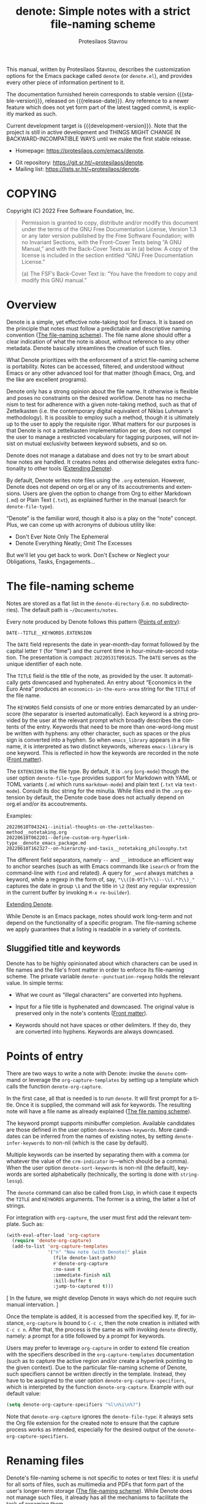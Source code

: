 #+title: denote: Simple notes with a strict file-naming scheme
#+author: Protesilaos Stavrou
#+email: info@protesilaos.com
#+language: en
#+options: ':t toc:nil author:t email:t num:t
#+startup: content

#+macro: stable-version N/A
#+macro: release-date N/A
#+macro: development-version 0.1.0-dev
#+macro: file @@texinfo:@file{@@$1@@texinfo:}@@
#+macro: space @@texinfo:@: @@
#+macro: kbd @@texinfo:@kbd{@@$1@@texinfo:}@@

#+export_file_name: denote.texi

#+texinfo_filename: denote.info
#+texinfo_dir_category: Emacs misc features
#+texinfo_dir_title: Denote: (denote)
#+texinfo_dir_desc: Simple notes with a strict file-naming scheme
#+texinfo_header: @set MAINTAINERSITE @uref{https://protesilaos.com,maintainer webpage}
#+texinfo_header: @set MAINTAINER Protesilaos Stavrou
#+texinfo_header: @set MAINTAINEREMAIL @email{info@protesilaos.com}
#+texinfo_header: @set MAINTAINERCONTACT @uref{mailto:info@protesilaos.com,contact the maintainer}

#+texinfo: @insertcopying

This manual, written by Protesilaos Stavrou, describes the customization
options for the Emacs package called =denote= (or =denote.el=), and
provides every other piece of information pertinent to it.

The documentation furnished herein corresponds to stable version
{{{stable-version}}}, released on {{{release-date}}}.  Any reference to
a newer feature which does not yet form part of the latest tagged
commit, is explicitly marked as such.

Current development target is {{{development-version}}}.  Note that the
project is still in active development and THINGS MIGHT CHANGE IN
BACKWARD-INCOMPATIBLE WAYS until we make the first stable release.

+ Homepage: https://protesilaos.com/emacs/denote.
# + Change log: https://protesilaos.com/emacs/denote-changelog.
+ Git repository: https://git.sr.ht/~protesilaos/denote.
+ Mailing list: https://lists.sr.ht/~protesilaos/denote.

#+toc: headlines 8 insert TOC here, with eight headline levels

* COPYING
:PROPERTIES:
:COPYING: t
:CUSTOM_ID: h:40b18bb2-4dc1-4202-bd0b-6fab535b2a0f
:END:

Copyright (C) 2022  Free Software Foundation, Inc.

#+begin_quote
Permission is granted to copy, distribute and/or modify this document
under the terms of the GNU Free Documentation License, Version 1.3 or
any later version published by the Free Software Foundation; with no
Invariant Sections, with the Front-Cover Texts being “A GNU Manual,” and
with the Back-Cover Texts as in (a) below.  A copy of the license is
included in the section entitled “GNU Free Documentation License.”

(a) The FSF’s Back-Cover Text is: “You have the freedom to copy and
modify this GNU manual.”
#+end_quote

* Overview
:PROPERTIES:
:CUSTOM_ID: h:a09b70a2-ae0b-4855-ac14-1dddfc8e3241
:END:

Denote is a simple, yet effective note-taking tool for Emacs.  It is
based on the principle that notes must follow a predictable and
descriptive naming convention ([[#h:4e9c7512-84dc-4dfb-9fa9-e15d51178e5d][The file-naming scheme]]).  The file name
alone should offer a clear indication of what the note is about, without
reference to any other metadata.  Denote basically streamlines the
creation of such files.

What Denote prioritizes with the enforcement of a strict file-naming
scheme is portability.  Notes can be accessed, filtered, and understood
without Emacs or any other advanced tool for that matter (though Emacs,
Org, and the like are excellent programs).

Denote only has a strong opinion about the file name.  It otherwise is
flexible and poses no constraints on the desired workflow.  Denote has
no mechanism to test for adherence with a given note-taking method, such
as that of Zettelkasten (i.e. the contemporary digital equivalent of
Niklas Luhmann's methodology).  It is possible to employ such a method,
though it is ultimately up to the user to apply the requisite rigor.
What matters for our purposes is that Denote is not a zettelkasten
implementation per se, does not compel the user to manage a restricted
vocabulary for tagging purposes, will not insist on mutual exclusivity
between keyword subsets, and so on.

Denote does not manage a database and does not try to be smart about how
notes are handled.  It creates notes and otherwise delegates extra
functionality to other tools ([[#h:8ed2bb6f-b5be-4711-82e9-8bee5bb06ece][Extending Denote]]).

By default, Denote writes note files using the =.org= extension.
However, Denote does not depend on org.el or any of its accoutrements
and extensions.  Users are given the option to change from Org to either
Markdown (=.md=) or Plain Text (=.txt=), as explained further in the
manual (search for ~denote-file-type~).

"Denote" is the familiar word, though it also is a play on the "note"
concept.  Plus, we can come up with acronyms of dubious utility like:

+ Don't Ever Note Only The Ephemeral
+ Denote Everything Neatly; Omit The Excesses

But we'll let you get back to work.  Don't Eschew or Neglect your
Obligations, Tasks, Engagements...

* The file-naming scheme
:PROPERTIES:
:CUSTOM_ID: h:4e9c7512-84dc-4dfb-9fa9-e15d51178e5d
:END:

#+vindex: denote-directory
Notes are stored as a flat list in the ~denote-directory~ (i.e. no
subdirectories).  The default path is =~/Documents/notes=.

Every note produced by Denote follows this pattern ([[#h:17896c8c-d97a-4faa-abf6-31df99746ca6][Points of entry]]):

: DATE--TITLE__KEYWORDS.EXTENSION

The =DATE= field represents the date in year-month-day format followed
by the capital letter =T= (for "time") and the current time in
hour-minute-second notation.  The presentation is compact:
=20220531T091625=.  The =DATE= serves as the unique identifier of each
note.

The =TITLE= field is the title of the note, as provided by the user.  It
automatically gets downcased and hyphenated.  An entry about "Economics
in the Euro Area" produces an =economics-in-the-euro-area= string for
the =TITLE= of the file name.

The =KEYWORDS= field consists of one or more entries demarcated by an
underscore (the separator is inserted automatically).  Each keyword is a
string provided by the user at the relevant prompt which broadly
describes the contents of the entry.  Keywords that need to be more than
one-word-long must be written with hyphens: any other character, such as
spaces or the plus sign is converted into a hyphen.  So when
=emacs_library= appears in a file name, it is interpreted as two
distinct keywords, whereas =emacs-library= is one keyword.  This is
reflected in how the keywords are recorded in the note ([[#h:13218826-56a5-482a-9b91-5b6de4f14261][Front matter]]).

#+vindex: denote-file-type
The =EXTENSION= is the file type.  By default, it is =.org= (~org-mode~)
though the user option ~denote-file-type~ provides support for Markdown
with YAML or TOML variants (=.md= which runs ~markdown-mode~) and plain
text (=.txt= via ~text-mode~).  Consult its doc string for the minutia.
While files end in the =.org= extension by default, the Denote code base
does not actually depend on org.el and/or its accoutrements.

Examples:

: 20220610T043241--initial-thoughts-on-the-zettelkasten-method__notetaking.org
: 20220610T062201--define-custom-org-hyperlink-type__denote_emacs_package.md
: 20220610T162327--on-hierarchy-and-taxis__notetaking_philosophy.txt

The different field separators, namely =--= and =__= introduce an
efficient way to anchor searches (such as with Emacs commands like
~isearch~ or from the command-line with ~find~ and related).  A query
for =_word= always matches a keyword, while a regexp in the form of,
say, ="\\([0-9T]+?\\)--\\(.*?\\)_"= captures the date in group =\1= and
the title in =\2= (test any regular expression in the current buffer by
invoking =M-x re-builder=).

[[#h:8ed2bb6f-b5be-4711-82e9-8bee5bb06ece][Extending Denote]].

While Denote is an Emacs package, notes should work long-term and not
depend on the functionality of a specific program.  The file-naming
scheme we apply guarantees that a listing is readable in a variety of
contexts.

** Sluggified title and keywords
:PROPERTIES:
:CUSTOM_ID: h:ae8b19a1-7f67-4258-96b3-370a72c43f4e
:END:

Denote has to be highly opinionated about which characters can be used
in file names and the file's front matter in order to enforce its
file-naming scheme.  The private variable ~denote--punctuation-regexp~
holds the relevant value.  In simple terms:

+ What we count as "illegal characters" are converted into hyphens.

+ Input for a file title is hyphenated and downcased.  The original
  value is preserved only in the note's contents ([[#h:13218826-56a5-482a-9b91-5b6de4f14261][Front matter]]).

+ Keywords should not have spaces or other delimiters.  If they do, they
  are converted into hyphens.  Keywords are always downcased.

* Points of entry
:PROPERTIES:
:CUSTOM_ID: h:17896c8c-d97a-4faa-abf6-31df99746ca6
:END:

#+findex: denote
#+findex: denote-org-capture
There are two ways to write a note with Denote: invoke the ~denote~
command or leverage the ~org-capture-templates~ by setting up a template
which calls the function ~denote-org-capture~.

In the first case, all that is needed is to run ~denote~.  It will first
prompt for a title.  Once it is supplied, the command will ask for
keywords.  The resulting note will have a file name as already explained
([[#h:4e9c7512-84dc-4dfb-9fa9-e15d51178e5d][The file naming scheme]]).

#+vindex: denote-known-keywords
#+vindex: denote-infer-keywords
The keyword prompt supports minibuffer completion.  Available candidates
are those defined in the user option ~denote-known-keywords~.  More
candidates can be inferred from the names of existing notes, by setting
~denote-infer-keywords~ to non-nil (which is the case by default).

#+vindex: denote-sort-keywords
Multiple keywords can be inserted by separating them with a comma (or
whatever the value of the ~crm-indicator~ is---which should be a comma).
When the user option ~denote-sort-keywords~ is non-nil (the default),
keywords are sorted alphabetically (technically, the sorting is done
with ~string-lessp~).

The ~denote~ command can also be called from Lisp, in which case it
expects the =TITLE= and =KEYWORDS= arguments.  The former is a string,
the latter a list of strings.

For integration with ~org-capture~, the user must first add the relevant
template.  Such as:

#+begin_src emacs-lisp
(with-eval-after-load 'org-capture
  (require 'denote-org-capture)
  (add-to-list 'org-capture-templates
               '("n" "New note (with Denote)" plain
                 (file denote-last-path)
                 #'denote-org-capture
                 :no-save t
                 :immediate-finish nil
                 :kill-buffer t
                 :jump-to-captured t)))
#+end_src

[ In the future, we might develop Denote in ways which do not require such
  manual intervation. ]

Once the template is added, it is accessed from the specified key.  If,
for instance, ~org-capture~ is bound to =C-c c=, then the note creation
is initiated with =C-c c n=.  After that, the process is the same as
with invoking ~denote~ directly, namely: a prompt for a title followed
by a prompt for keywords.

#+vindex: denote-org-capture-specifiers
Users may prefer to leverage ~org-capture~ in order to extend file
creation with the specifiers described in the ~org-capture-templates~
documentation (such as to capture the active region and/or create a
hyperlink pointing to the given context).  Due to the particular
file-naming scheme of Denote, such specifiers cannot be written directly
in the template.  Instead, they have to be assigned to the user option
~denote-org-capture-specifiers~, which is interpreted by the function
~denote-org-capture~.  Example with our default value:

#+begin_src emacs-lisp
(setq denote-org-capture-specifiers "%l\n%i\n%?")
#+end_src

Note that ~denote-org-capture~ ignores the ~denote-file-type~: it always
sets the Org file extension for the created note to ensure that the
capture process works as intended, especially for the desired output of
the ~denote-org-capture-specifiers~.

* Renaming files
:PROPERTIES:
:CUSTOM_ID: h:532e8e2a-9b7d-41c0-8f4b-3c5cbb7d4dca
:END:

Denote's file-naming scheme is not specific to notes or text files: it
is useful for all sorts of files, such as multimedia and PDFs that form
part of the user's longer-term storage ([[#h:4e9c7512-84dc-4dfb-9fa9-e15d51178e5d][The file-naming scheme]]).  While
Denote does not manage such files, it already has all the mechanisms to
facilitate the task of renaming them.

#+findex: denote-dired-rename-file
To this end, we provide the ~denote-dired-rename-file~ command.  It has
a two-fold purpose: (i) to change the file name of an existing note
while retaining its identifier and (ii) to write a Denote-style file
name for an item that was not created by ~denote~ or related commands
(such as an image or PDF).

The ~denote-dired-rename-file~ command will target the file at point if
it finds one in the current Dired buffer.  Otherwise it prompts with
minibuffer completion for a file name.  It then uses the familiar
prompts for a =TITLE= and =KEYWORDS= the same way the ~denote~ command
does it ([[#h:17896c8c-d97a-4faa-abf6-31df99746ca6][Points of entry]]).  As a final step it asks for confirmation
before renaming the file at point, showing a message like:

#+begin_example
Rename denote-link.el to 20220612T052900--what-the-thing__testing.el? (y or n)
#+end_example

The file type extension (e.g. =.pdf=) is read from the underlying file
and is preserved in the renaming process.  Files that have no extension
are simply left without one.

Renaming only occurs relative to the current directory.  Files are not
moved between directories.

* Front matter
:PROPERTIES:
:CUSTOM_ID: h:13218826-56a5-482a-9b91-5b6de4f14261
:END:

Notes have their own "front matter".  This is a block of data at the top
of the file, which is automatically generated at the creation of a new
note. The front matter includes the title and keywords (aka "tags" or
"filetags", depending on the file type) which the user specified at the
relevant prompt, as well as the date and unique identifier which are
derived automatically.

This is how it looks for Org mode (~denote-file-type~ is nil):

#+begin_example
#+title:      This is a sample note
#+date:       2022-06-10
#+filetags:   denote  testing
#+identifier: 20220610T202537
#+end_example

For Markdown with YAML, it looks like this (~denote-file-type~ has the
=markdown-yaml= value):

#+begin_example
---
title:      "This is a sample note"
date:       2022-06-10
tags:       denote  testing
identifier: "20220610T202021"
---
#+end_example

For Markdown with TOML, it looks like this (~denote-file-type~ has the
=markdown-toml= value):

#+begin_example
+++
title      = "This is a sample note"
date       = 2022-06-10
tags       = ["denote", "testing"]
identifier = "20220610T201510"
+++
#+end_example

And for plain text, we have the following (~denote-file-type~ has the
=text= value):

#+begin_example
title:      This is a sample note
date:       2022-06-10
tags:       denote  testing
identifier: 20220610T202232
---------------------------
#+end_example

#+vindex: denote-front-matter-date-format
The format of the date in the front matter is controlled by the user
option ~denote-front-matter-date-format~:

- When the value is nil (the default), the date uses a plain
  =YEAR-MONTH-DAY= notation, like =2022-06-08= (the ISO 8601 standard).

- When the value is the =org-timestamp= symbol, the date is recorded as
  an inactive Org timestamp, such as =[2022-06-08 Wed 06:19]=.

- An arbitrary string value is interpreted as the argument for the
  function ~format-time-string~.  This gives the user maximum control
  over how time is represented in the front matter.

When ~denote-file-type~ specifies one of the Markdown flavors, we ignore
this user option in order to enforce the RFC3339 specification (Markdown
is typically employed in static site generators as source code for Web
pages).  However, when ~denote-front-matter-date-format~ has a string
value, this rule is suspended: we use whatever the user wants.

** Tweaking the front matter
:PROPERTIES:
:CUSTOM_ID: h:f69371d5-1843-493d-9ff5-c1ab3b43024e
:END:

What follows is for advanced users.  When in doubt, only configure
variables we describe as a "user option": they are declared in the
source code with the ~defcustom~ keyword.

Denote's code base is designed in a composable way, which lets the user
make precise interventions to affect the output of the relevant
commands.  One such case is to configure the front matter, such as by
changing the order the keys appear in, renaming them, or adding new
elements.

Some examples are in order, starting with the Org file type.  This is
what we have in =denote.el=:

#+begin_src emacs-lisp
(defvar denote-org-front-matter
  "#+title:      %s
#+date:       %s
#+filetags:   %s
#+identifier: %s
\n"
  "Org front matter value for `format'.
The order of the arguments is TITLE, DATE, KEYWORDS, ID.  If you
are an avdanced user who wants to edit this variable to affect
how front matter is produced, consider using something like %2$s
to control where Nth argument is placed.")
#+end_src

The default front matter is:

#+begin_example
#+title:      This is a sample note
#+date:       2022-06-10
#+filetags:   denote  testing
#+identifier: 20220610T202537
#+end_example

We can add a =PROPERTIES= drawer to it, with something like this:

#+begin_src emacs-lisp
(setq denote-org-front-matter
      ":PROPERTIES:
:ID: %4$s
:END:
#+title:      %1$s
#+date:       %2$s
#+filetags:   %3$s
#+identifier: %4$s
\n")
#+end_src

The output is now formatted thus:

#+begin_example
:PROPERTIES:
:ID: 20220611T092444
:END:
#+title:      This is a sample note
#+date:       2022-06-11
#+filetags:   denote  testing
#+identifier: 20220611T092444
#+end_example

Notice how we can pass a number to the =%s= specifier.  This is what
allows us to change the placement of the provided arguments.

For another example, we will use the plain text variant, as it differs a
bit from the above.  By default it is formatted this way:

#+begin_example
title:      This is a sample note
date:       2022-06-10
tags:       denote  testing
identifier: 20220610T202232
---------------------------
#+end_example

The line with the hyphens is documented in the product of the fifth
format specifier, as documented in ~denote-text-front-matter~.  Its
value is stored in ~denote-text-front-matter-delimiter~.  Say we want to
have a delimiter both at the top and bottom:

#+begin_src emacs-lisp
(setq denote-text-front-matter
      "%5$s
title:      %1$s
date:       %2$s
tags:       %3$s
identifier: %4$s
%5$s\n\n")
#+end_src

Which gives us:

#+begin_example
---------------------------
title:      This is a sample note
date:       2022-06-11
tags:       denote  testing
identifier: 20220611T093252
---------------------------
#+end_example

Or we would rather use another character instead of hyphens, such as the
equals sign:

#+begin_src emacs-lisp
(setq denote-text-front-matter-delimiter (make-string 27 ?+))
#+end_src

Remember that this is for advanced users.  If you want to see changes
done on this front, you are welcome to share your thoughts and/or
participate in the development of Denote.

* Linking notes
:PROPERTIES:
:CUSTOM_ID: h:fc913d54-26c8-4c41-be86-999839e8ad31
:END:

#+findex: denote-link
Denote has a basic linking facility to quickly establish connections
between notes.  The command ~denote-link~ prompts for a file name in the
~denote-directory~ (only regular files are considered, not directories).
It then retrieves the path of the given note, inserts it at point using
the appropriate link notation, and creates a backlink entry in the
target file (again using the appropriate notation).

What constitutes "appropriate link notation" depends on the file type of
the given entry per ~denote-file-type~ ([[#h:4e9c7512-84dc-4dfb-9fa9-e15d51178e5d][The file naming scheme]]).  For
example when linking from an Org file to a Markdown file, the link in
the former will follow Org syntax while the backlink in the latter will
use that of Markdown.  Org links use =[[file:TARGET][DESCRIPTION]]=,
those of Markdown are =[DESCRIPTION](file:TARGET)=, while for plain text
we implement our own scheme of =<TYPE: TARGET> [DESCRIPTION]=, where
=TYPE= is either =LINK= or =BACKLINK= (capitalization in the latter two
is literal, because plain text lacks other means of emphasis).

Plain text links can benefit from Emacs' notion of "future history",
else its ability to read the thing at point for relevant commands.  With
point over the =TARGET=, =M-x find-file= followed by =M-n= will fill the
path to that file (this also works with point over just the identifier
of a note).

#+vindex: denote-link-insert-functions
#+findex: denote-link-backlink
Backlinks are optionally recorded at the end of a note under the heading
with the title =Denote backlinks=.  This is an opt-in feature that has
to be set up by adding ~denote-link-backlinks~ to the special hook
~denote-link-insert-functions~.

The reason backlinks are off by default is because we might still make
breaking changes on how they are implemented.  For the time being,
Denote expects that users do not edit the section with the backlinks: it
is controlled by Denote, such as to delete duplicate links (in the
future it might also handle stuff like alphabetic sorting).  Suggestions
to improve backlinking are most welcome!

The section with the backlinks is formatted according to the note's file
type.

#+findex: denote-link-clear-stale-backlinks
Backlinks that no longer point to available notes can be removed from
the current buffer with the command ~denote-link-clear-stale-backlinks~.

* Fontification in Dired
:PROPERTIES:
:CUSTOM_ID: h:337f9cf0-9f66-45af-b73f-f6370472fb51
:END:

One of the upsides of Denote's file-naming scheme is the predictable
pattern it establishes, which appears as a near-tabular presentation in
a listing of notes (i.e. in Dired).  The ~denote-dired-mode~ can help
enhance this impression, by fontifying the components of the file name
to make the date (identifier) and keywords stand out.

There are two ways to set the mode.  Either use it for all directories,
which probably is not needed:

#+begin_src emacs-lisp
(require 'denote-dired)
(add-hook 'dired-mode-hook #'denote-dired-mode)
#+end_src

#+vindex: denote-dired-directories
#+findex: denote-dired-mode-in-directories
Or configure the user option ~denote-dired-directories~ and then set up
the function ~denote-dired-mode-in-directories~:

#+begin_src emacs-lisp
(require 'denote-dired)

;; We use different ways to specify a path for demo purposes.
(setq denote-dired-directories
      (list denote-directory
            (thread-last denote-directory (expand-file-name "attachments"))
            (expand-file-name "~/Documents/vlog")))

(add-hook 'dired-mode-hook #'denote-dired-mode-in-directories)
#+end_src

The faces we define are:

#+vindex: denote-dired-field-date
#+vindex: denote-dired-field-delimiter
#+vindex: denote-dired-field-extension
#+vindex: denote-dired-field-keywords
#+vindex: denote-dired-field-time
#+vindex: denote-dired-field-title
+ ~denote-dired-field-date~
+ ~denote-dired-field-delimiter~
+ ~denote-dired-field-extension~
+ ~denote-dired-field-keywords~
+ ~denote-dired-field-time~
+ ~denote-dired-field-title~

For the time being, the =diredfl= package is not compatible with this
facility.

The ~denote-dired-mode~ does not only fontify note files that were
created by Denote: it covers every file name that follows our naming
conventions ([[#h:4e9c7512-84dc-4dfb-9fa9-e15d51178e5d][The file-naming scheme]]).  This is particularly useful for
scenaria where, say, one wants to organise their collection of PDFs and
multimedia in a systematic way (and, perhaps, use them as attachments
for the notes Denote produces).

* Notes in multiple file types
:PROPERTIES:
:CUSTOM_ID: h:f34b172b-3440-446c-aec1-bf818d0aabfe
:END:

As noted before, Denote does not have a particular preference on the
workflow the user wishes to follow nor does it expect a specific file
type.  It is entirely possible to store notes in a variety of formats
across multiple directories and Denote will still be able to work with
them, provided they follow the file-naming scheme and have an identifier
in their front matter (where relevant).  Here we show how to create new
notes that deviate from the default value of ~denote-file-type~, specify
their own ~denote-directory~, and even tweak the file's front matter.

Suppose you want to conform with the default of creating notes with the
=.org= extension but, for whatever reason, wish to have a way to quickly
produce a file with the =.md= extension and TOML-compliant front matter.

#+begin_src emacs-lisp
(setq denote-file-type nil)

(defun my-denote-markdown-toml ()
  (interactive)
  (let ((denote-file-type 'markdown-toml))
    (call-interactively #'denote)))
#+end_src

This principle can be taken a step further by ~let~ binding a second
directory for those alternative notes.  Maybe your standard notes are
located in =~/Documents/notes/= but you plan to store those alternative
notes in =~/blog/= ([[#h:337f9cf0-9f66-45af-b73f-f6370472fb51][Fontification in Dired]]).

#+begin_src emacs-lisp
(setq denote-file-type nil)
(setq denote-directory (expand-file-name "~/Documents/notes/"))

(defun my-denote-markdown-toml ()
  (interactive)
  (let ((denote-file-type 'markdown-toml)
        (denote-directory "~/blog/"))
    (call-interactively #'denote)))
#+end_src

Given Denote's composable code, you can tweak the output however you
like ([[#h:f69371d5-1843-493d-9ff5-c1ab3b43024e][Tweaking the front matter]]).

Have more ideas?  Something does not work quite right?  Areas you wish
were more abstract in the code?  Please participate in the development
process.

* Extending Denote
:PROPERTIES:
:CUSTOM_ID: h:8ed2bb6f-b5be-4711-82e9-8bee5bb06ece
:END:

Denote is a tool with a narrow scope: create notes and link between
them, based on the aforementioned file-naming scheme.  For other common
operations the user is advised to rely on standard Emacs facilities or
specialised third-party packages.

- To search through notes, use =M-x grep=, =M-x find-name-dired=, =M-x
  consult-find=, =M-x consult-grep=, and so on (the latter two are
  provided by the =consult= package).

- To quickly jump to the ~denote-directory~, visit it with =M-x
  find-file= and then make a bookmark with =M-x bookmark-set=.  Access
  bookmarks with =M-x bookmark-jump=, =M-x consult-buffer= (from
  =consult=), and the like.

- Control the versioning of notes by turning the ~denote-directory~ into
  a Git project.  Consider the built-in project.el or the =projectile=
  package, as well as the built-in VC framework and/or the =magit=
  package.

- It is possible to narrow the list of notes in Dired using a regular
  expression or literal string.  Do =M-x dired-mark-files-regexp RET
  type-regexp-here RET t k=.  The =t= will toggle the match so that it
  marks all files that do not match the regexp and =k= will remove them
  from the buffer (restore them by reverting the buffer).

- A narrowed list of files can also be produced through the minibuffer,
  with the help of the =embark= package.  For example, =M-x find-file
  RET path/to/denote-directory RET regexp embark-act embark-export=.
  The final two commands, ~embark-act~ and ~embark-export~, are normally
  bound to keys.  The whole sequence will thus look like =C-x C-f path
  RET regexp C-. E=.

* Installation
:PROPERTIES:
:CUSTOM_ID: h:f3bdac2c-4704-4a51-948c-a789a2589790
:END:
#+cindex: Installation instructions

** COMMENT GNU ELPA package
:PROPERTIES:
:CUSTOM_ID: h:42953f87-82bd-43ec-ab99-22b1e22955e7
:END:

The package is available as =logos=.  Simply do:

: M-x package-refresh-contents
: M-x package-install

And search for it.

GNU ELPA provides the latest stable release.  Those who prefer to follow
the development process in order to report bugs or suggest changes, can
use the version of the package from the GNU-devel ELPA archive.  Read:
https://protesilaos.com/codelog/2022-05-13-emacs-elpa-devel/.

** Manual installation
:PROPERTIES:
:CUSTOM_ID: h:d397712c-c8c0-4cfa-ad1a-ef28cf78d1f0
:END:

Assuming your Emacs files are found in =~/.emacs.d/=, execute the
following commands in a shell prompt:

#+begin_src sh
cd ~/.emacs.d

# Create a directory for manually-installed packages
mkdir manual-packages

# Go to the new directory
cd manual-packages

# Clone this repo, naming it "denote"
git clone https://git.sr.ht/~protesilaos/denote denote
#+end_src

Finally, in your =init.el= (or equivalent) evaluate this:

#+begin_src emacs-lisp
;; Make Elisp files in that directory available to the user.
(add-to-list 'load-path "~/.emacs.d/manual-packages/denote")
#+end_src

Everything is in place to set up the package.

* Sample configuration
:PROPERTIES:
:CUSTOM_ID: h:5d16932d-4f7b-493d-8e6a-e5c396b15fd6
:END:
#+cindex: Package configuration

#+begin_src emacs-lisp
(require 'denote)

;; Remember to check the doc strings of those variables.
(setq denote-directory (expand-file-name "~/Documents/notes/"))
(setq denote-known-keywords
      '("emacs" "philosophy" "politics" "economics"))
(setq denote-infer-keywords t)
(setq denote-sort-keywords t)
(setq denote-file-type nil)

(setq denote-front-matter-date-format 'org-timestamp)

(require 'denote-link)
(require 'denote-dired)

;; We use different ways to specify a path for demo purposes.
(setq denote-dired-directories
      (list denote-directory
            (thread-last denote-directory (expand-file-name "attachments"))
            (expand-file-name "~/Documents/vlog")))

;; Generic:
;; (add-hook 'dired-mode-hook #'denote-dired-mode)
;;
;; OR better:
(add-hook 'dired-mode-hook #'denote-dired-mode-in-directories)

;; You can bind `denote' to a global key if you prefer not to use
;; `org-capture' or want an alternative.  For example:
(define-key global-map (kbd "C-c n") #'denote)

(with-eval-after-load 'org-capture
  (require 'denote-org-capture)
  (setq denote-org-capture-specifiers "%l\n%i\n%?")
  (add-to-list 'org-capture-templates
               '("n" "New note (with denote.el)" plain
                 (file denote-last-path)
                 #'denote-org-capture
                 :no-save t
                 :immediate-finish nil
                 :kill-buffer t
                 :jump-to-captured t))))
#+end_src

* Acknowledgements
:PROPERTIES:
:CUSTOM_ID: h:f8126820-3b59-49fa-bcc2-73bd60132bb9
:END:
#+cindex: Contributors

Denote is meant to be a collective effort.  Every bit of help matters.

+ Author/maintainer :: Protesilaos Stavrou.

+ Contributions to code or the manual :: Jack Baty, Kaushal Modi.

+ Ideas and/or user feedback :: Kaushal Modi, Ypot, svnsbck.

* GNU Free Documentation License
:PROPERTIES:
:APPENDIX: t
:CUSTOM_ID: h:2d84e73e-c143-43b5-b388-a6765da974ea
:END:

#+texinfo: @include doclicense.texi

#+begin_export html
<pre>

                GNU Free Documentation License
                 Version 1.3, 3 November 2008


 Copyright (C) 2000, 2001, 2002, 2007, 2008 Free Software Foundation, Inc.
     <https://fsf.org/>
 Everyone is permitted to copy and distribute verbatim copies
 of this license document, but changing it is not allowed.

0. PREAMBLE

The purpose of this License is to make a manual, textbook, or other
functional and useful document "free" in the sense of freedom: to
assure everyone the effective freedom to copy and redistribute it,
with or without modifying it, either commercially or noncommercially.
Secondarily, this License preserves for the author and publisher a way
to get credit for their work, while not being considered responsible
for modifications made by others.

This License is a kind of "copyleft", which means that derivative
works of the document must themselves be free in the same sense.  It
complements the GNU General Public License, which is a copyleft
license designed for free software.

We have designed this License in order to use it for manuals for free
software, because free software needs free documentation: a free
program should come with manuals providing the same freedoms that the
software does.  But this License is not limited to software manuals;
it can be used for any textual work, regardless of subject matter or
whether it is published as a printed book.  We recommend this License
principally for works whose purpose is instruction or reference.


1. APPLICABILITY AND DEFINITIONS

This License applies to any manual or other work, in any medium, that
contains a notice placed by the copyright holder saying it can be
distributed under the terms of this License.  Such a notice grants a
world-wide, royalty-free license, unlimited in duration, to use that
work under the conditions stated herein.  The "Document", below,
refers to any such manual or work.  Any member of the public is a
licensee, and is addressed as "you".  You accept the license if you
copy, modify or distribute the work in a way requiring permission
under copyright law.

A "Modified Version" of the Document means any work containing the
Document or a portion of it, either copied verbatim, or with
modifications and/or translated into another language.

A "Secondary Section" is a named appendix or a front-matter section of
the Document that deals exclusively with the relationship of the
publishers or authors of the Document to the Document's overall
subject (or to related matters) and contains nothing that could fall
directly within that overall subject.  (Thus, if the Document is in
part a textbook of mathematics, a Secondary Section may not explain
any mathematics.)  The relationship could be a matter of historical
connection with the subject or with related matters, or of legal,
commercial, philosophical, ethical or political position regarding
them.

The "Invariant Sections" are certain Secondary Sections whose titles
are designated, as being those of Invariant Sections, in the notice
that says that the Document is released under this License.  If a
section does not fit the above definition of Secondary then it is not
allowed to be designated as Invariant.  The Document may contain zero
Invariant Sections.  If the Document does not identify any Invariant
Sections then there are none.

The "Cover Texts" are certain short passages of text that are listed,
as Front-Cover Texts or Back-Cover Texts, in the notice that says that
the Document is released under this License.  A Front-Cover Text may
be at most 5 words, and a Back-Cover Text may be at most 25 words.

A "Transparent" copy of the Document means a machine-readable copy,
represented in a format whose specification is available to the
general public, that is suitable for revising the document
straightforwardly with generic text editors or (for images composed of
pixels) generic paint programs or (for drawings) some widely available
drawing editor, and that is suitable for input to text formatters or
for automatic translation to a variety of formats suitable for input
to text formatters.  A copy made in an otherwise Transparent file
format whose markup, or absence of markup, has been arranged to thwart
or discourage subsequent modification by readers is not Transparent.
An image format is not Transparent if used for any substantial amount
of text.  A copy that is not "Transparent" is called "Opaque".

Examples of suitable formats for Transparent copies include plain
ASCII without markup, Texinfo input format, LaTeX input format, SGML
or XML using a publicly available DTD, and standard-conforming simple
HTML, PostScript or PDF designed for human modification.  Examples of
transparent image formats include PNG, XCF and JPG.  Opaque formats
include proprietary formats that can be read and edited only by
proprietary word processors, SGML or XML for which the DTD and/or
processing tools are not generally available, and the
machine-generated HTML, PostScript or PDF produced by some word
processors for output purposes only.

The "Title Page" means, for a printed book, the title page itself,
plus such following pages as are needed to hold, legibly, the material
this License requires to appear in the title page.  For works in
formats which do not have any title page as such, "Title Page" means
the text near the most prominent appearance of the work's title,
preceding the beginning of the body of the text.

The "publisher" means any person or entity that distributes copies of
the Document to the public.

A section "Entitled XYZ" means a named subunit of the Document whose
title either is precisely XYZ or contains XYZ in parentheses following
text that translates XYZ in another language.  (Here XYZ stands for a
specific section name mentioned below, such as "Acknowledgements",
"Dedications", "Endorsements", or "History".)  To "Preserve the Title"
of such a section when you modify the Document means that it remains a
section "Entitled XYZ" according to this definition.

The Document may include Warranty Disclaimers next to the notice which
states that this License applies to the Document.  These Warranty
Disclaimers are considered to be included by reference in this
License, but only as regards disclaiming warranties: any other
implication that these Warranty Disclaimers may have is void and has
no effect on the meaning of this License.

2. VERBATIM COPYING

You may copy and distribute the Document in any medium, either
commercially or noncommercially, provided that this License, the
copyright notices, and the license notice saying this License applies
to the Document are reproduced in all copies, and that you add no
other conditions whatsoever to those of this License.  You may not use
technical measures to obstruct or control the reading or further
copying of the copies you make or distribute.  However, you may accept
compensation in exchange for copies.  If you distribute a large enough
number of copies you must also follow the conditions in section 3.

You may also lend copies, under the same conditions stated above, and
you may publicly display copies.


3. COPYING IN QUANTITY

If you publish printed copies (or copies in media that commonly have
printed covers) of the Document, numbering more than 100, and the
Document's license notice requires Cover Texts, you must enclose the
copies in covers that carry, clearly and legibly, all these Cover
Texts: Front-Cover Texts on the front cover, and Back-Cover Texts on
the back cover.  Both covers must also clearly and legibly identify
you as the publisher of these copies.  The front cover must present
the full title with all words of the title equally prominent and
visible.  You may add other material on the covers in addition.
Copying with changes limited to the covers, as long as they preserve
the title of the Document and satisfy these conditions, can be treated
as verbatim copying in other respects.

If the required texts for either cover are too voluminous to fit
legibly, you should put the first ones listed (as many as fit
reasonably) on the actual cover, and continue the rest onto adjacent
pages.

If you publish or distribute Opaque copies of the Document numbering
more than 100, you must either include a machine-readable Transparent
copy along with each Opaque copy, or state in or with each Opaque copy
a computer-network location from which the general network-using
public has access to download using public-standard network protocols
a complete Transparent copy of the Document, free of added material.
If you use the latter option, you must take reasonably prudent steps,
when you begin distribution of Opaque copies in quantity, to ensure
that this Transparent copy will remain thus accessible at the stated
location until at least one year after the last time you distribute an
Opaque copy (directly or through your agents or retailers) of that
edition to the public.

It is requested, but not required, that you contact the authors of the
Document well before redistributing any large number of copies, to
give them a chance to provide you with an updated version of the
Document.


4. MODIFICATIONS

You may copy and distribute a Modified Version of the Document under
the conditions of sections 2 and 3 above, provided that you release
the Modified Version under precisely this License, with the Modified
Version filling the role of the Document, thus licensing distribution
and modification of the Modified Version to whoever possesses a copy
of it.  In addition, you must do these things in the Modified Version:

A. Use in the Title Page (and on the covers, if any) a title distinct
   from that of the Document, and from those of previous versions
   (which should, if there were any, be listed in the History section
   of the Document).  You may use the same title as a previous version
   if the original publisher of that version gives permission.
B. List on the Title Page, as authors, one or more persons or entities
   responsible for authorship of the modifications in the Modified
   Version, together with at least five of the principal authors of the
   Document (all of its principal authors, if it has fewer than five),
   unless they release you from this requirement.
C. State on the Title page the name of the publisher of the
   Modified Version, as the publisher.
D. Preserve all the copyright notices of the Document.
E. Add an appropriate copyright notice for your modifications
   adjacent to the other copyright notices.
F. Include, immediately after the copyright notices, a license notice
   giving the public permission to use the Modified Version under the
   terms of this License, in the form shown in the Addendum below.
G. Preserve in that license notice the full lists of Invariant Sections
   and required Cover Texts given in the Document's license notice.
H. Include an unaltered copy of this License.
I. Preserve the section Entitled "History", Preserve its Title, and add
   to it an item stating at least the title, year, new authors, and
   publisher of the Modified Version as given on the Title Page.  If
   there is no section Entitled "History" in the Document, create one
   stating the title, year, authors, and publisher of the Document as
   given on its Title Page, then add an item describing the Modified
   Version as stated in the previous sentence.
J. Preserve the network location, if any, given in the Document for
   public access to a Transparent copy of the Document, and likewise
   the network locations given in the Document for previous versions
   it was based on.  These may be placed in the "History" section.
   You may omit a network location for a work that was published at
   least four years before the Document itself, or if the original
   publisher of the version it refers to gives permission.
K. For any section Entitled "Acknowledgements" or "Dedications",
   Preserve the Title of the section, and preserve in the section all
   the substance and tone of each of the contributor acknowledgements
   and/or dedications given therein.
L. Preserve all the Invariant Sections of the Document,
   unaltered in their text and in their titles.  Section numbers
   or the equivalent are not considered part of the section titles.
M. Delete any section Entitled "Endorsements".  Such a section
   may not be included in the Modified Version.
N. Do not retitle any existing section to be Entitled "Endorsements"
   or to conflict in title with any Invariant Section.
O. Preserve any Warranty Disclaimers.

If the Modified Version includes new front-matter sections or
appendices that qualify as Secondary Sections and contain no material
copied from the Document, you may at your option designate some or all
of these sections as invariant.  To do this, add their titles to the
list of Invariant Sections in the Modified Version's license notice.
These titles must be distinct from any other section titles.

You may add a section Entitled "Endorsements", provided it contains
nothing but endorsements of your Modified Version by various
parties--for example, statements of peer review or that the text has
been approved by an organization as the authoritative definition of a
standard.

You may add a passage of up to five words as a Front-Cover Text, and a
passage of up to 25 words as a Back-Cover Text, to the end of the list
of Cover Texts in the Modified Version.  Only one passage of
Front-Cover Text and one of Back-Cover Text may be added by (or
through arrangements made by) any one entity.  If the Document already
includes a cover text for the same cover, previously added by you or
by arrangement made by the same entity you are acting on behalf of,
you may not add another; but you may replace the old one, on explicit
permission from the previous publisher that added the old one.

The author(s) and publisher(s) of the Document do not by this License
give permission to use their names for publicity for or to assert or
imply endorsement of any Modified Version.


5. COMBINING DOCUMENTS

You may combine the Document with other documents released under this
License, under the terms defined in section 4 above for modified
versions, provided that you include in the combination all of the
Invariant Sections of all of the original documents, unmodified, and
list them all as Invariant Sections of your combined work in its
license notice, and that you preserve all their Warranty Disclaimers.

The combined work need only contain one copy of this License, and
multiple identical Invariant Sections may be replaced with a single
copy.  If there are multiple Invariant Sections with the same name but
different contents, make the title of each such section unique by
adding at the end of it, in parentheses, the name of the original
author or publisher of that section if known, or else a unique number.
Make the same adjustment to the section titles in the list of
Invariant Sections in the license notice of the combined work.

In the combination, you must combine any sections Entitled "History"
in the various original documents, forming one section Entitled
"History"; likewise combine any sections Entitled "Acknowledgements",
and any sections Entitled "Dedications".  You must delete all sections
Entitled "Endorsements".


6. COLLECTIONS OF DOCUMENTS

You may make a collection consisting of the Document and other
documents released under this License, and replace the individual
copies of this License in the various documents with a single copy
that is included in the collection, provided that you follow the rules
of this License for verbatim copying of each of the documents in all
other respects.

You may extract a single document from such a collection, and
distribute it individually under this License, provided you insert a
copy of this License into the extracted document, and follow this
License in all other respects regarding verbatim copying of that
document.


7. AGGREGATION WITH INDEPENDENT WORKS

A compilation of the Document or its derivatives with other separate
and independent documents or works, in or on a volume of a storage or
distribution medium, is called an "aggregate" if the copyright
resulting from the compilation is not used to limit the legal rights
of the compilation's users beyond what the individual works permit.
When the Document is included in an aggregate, this License does not
apply to the other works in the aggregate which are not themselves
derivative works of the Document.

If the Cover Text requirement of section 3 is applicable to these
copies of the Document, then if the Document is less than one half of
the entire aggregate, the Document's Cover Texts may be placed on
covers that bracket the Document within the aggregate, or the
electronic equivalent of covers if the Document is in electronic form.
Otherwise they must appear on printed covers that bracket the whole
aggregate.


8. TRANSLATION

Translation is considered a kind of modification, so you may
distribute translations of the Document under the terms of section 4.
Replacing Invariant Sections with translations requires special
permission from their copyright holders, but you may include
translations of some or all Invariant Sections in addition to the
original versions of these Invariant Sections.  You may include a
translation of this License, and all the license notices in the
Document, and any Warranty Disclaimers, provided that you also include
the original English version of this License and the original versions
of those notices and disclaimers.  In case of a disagreement between
the translation and the original version of this License or a notice
or disclaimer, the original version will prevail.

If a section in the Document is Entitled "Acknowledgements",
"Dedications", or "History", the requirement (section 4) to Preserve
its Title (section 1) will typically require changing the actual
title.


9. TERMINATION

You may not copy, modify, sublicense, or distribute the Document
except as expressly provided under this License.  Any attempt
otherwise to copy, modify, sublicense, or distribute it is void, and
will automatically terminate your rights under this License.

However, if you cease all violation of this License, then your license
from a particular copyright holder is reinstated (a) provisionally,
unless and until the copyright holder explicitly and finally
terminates your license, and (b) permanently, if the copyright holder
fails to notify you of the violation by some reasonable means prior to
60 days after the cessation.

Moreover, your license from a particular copyright holder is
reinstated permanently if the copyright holder notifies you of the
violation by some reasonable means, this is the first time you have
received notice of violation of this License (for any work) from that
copyright holder, and you cure the violation prior to 30 days after
your receipt of the notice.

Termination of your rights under this section does not terminate the
licenses of parties who have received copies or rights from you under
this License.  If your rights have been terminated and not permanently
reinstated, receipt of a copy of some or all of the same material does
not give you any rights to use it.


10. FUTURE REVISIONS OF THIS LICENSE

The Free Software Foundation may publish new, revised versions of the
GNU Free Documentation License from time to time.  Such new versions
will be similar in spirit to the present version, but may differ in
detail to address new problems or concerns.  See
https://www.gnu.org/licenses/.

Each version of the License is given a distinguishing version number.
If the Document specifies that a particular numbered version of this
License "or any later version" applies to it, you have the option of
following the terms and conditions either of that specified version or
of any later version that has been published (not as a draft) by the
Free Software Foundation.  If the Document does not specify a version
number of this License, you may choose any version ever published (not
as a draft) by the Free Software Foundation.  If the Document
specifies that a proxy can decide which future versions of this
License can be used, that proxy's public statement of acceptance of a
version permanently authorizes you to choose that version for the
Document.

11. RELICENSING

"Massive Multiauthor Collaboration Site" (or "MMC Site") means any
World Wide Web server that publishes copyrightable works and also
provides prominent facilities for anybody to edit those works.  A
public wiki that anybody can edit is an example of such a server.  A
"Massive Multiauthor Collaboration" (or "MMC") contained in the site
means any set of copyrightable works thus published on the MMC site.

"CC-BY-SA" means the Creative Commons Attribution-Share Alike 3.0
license published by Creative Commons Corporation, a not-for-profit
corporation with a principal place of business in San Francisco,
California, as well as future copyleft versions of that license
published by that same organization.

"Incorporate" means to publish or republish a Document, in whole or in
part, as part of another Document.

An MMC is "eligible for relicensing" if it is licensed under this
License, and if all works that were first published under this License
somewhere other than this MMC, and subsequently incorporated in whole or
in part into the MMC, (1) had no cover texts or invariant sections, and
(2) were thus incorporated prior to November 1, 2008.

The operator of an MMC Site may republish an MMC contained in the site
under CC-BY-SA on the same site at any time before August 1, 2009,
provided the MMC is eligible for relicensing.


ADDENDUM: How to use this License for your documents

To use this License in a document you have written, include a copy of
the License in the document and put the following copyright and
license notices just after the title page:

    Copyright (c)  YEAR  YOUR NAME.
    Permission is granted to copy, distribute and/or modify this document
    under the terms of the GNU Free Documentation License, Version 1.3
    or any later version published by the Free Software Foundation;
    with no Invariant Sections, no Front-Cover Texts, and no Back-Cover Texts.
    A copy of the license is included in the section entitled "GNU
    Free Documentation License".

If you have Invariant Sections, Front-Cover Texts and Back-Cover Texts,
replace the "with...Texts." line with this:

    with the Invariant Sections being LIST THEIR TITLES, with the
    Front-Cover Texts being LIST, and with the Back-Cover Texts being LIST.

If you have Invariant Sections without Cover Texts, or some other
combination of the three, merge those two alternatives to suit the
situation.

If your document contains nontrivial examples of program code, we
recommend releasing these examples in parallel under your choice of
free software license, such as the GNU General Public License,
to permit their use in free software.
</pre>
#+end_export

#+html: <!--

* Indices
:PROPERTIES:
:CUSTOM_ID: h:dd530040-de9d-4f2b-8dfd-d8b8f14c058e
:END:

** Function index
:PROPERTIES:
:INDEX: fn
:CUSTOM_ID: h:317b8c20-6dc1-4390-a20a-d01d75a48ccb
:END:

** Variable index
:PROPERTIES:
:INDEX: vr
:CUSTOM_ID: h:2f69d4fe-0804-4f7f-aa57-4e03e7f20d98
:END:

** Concept index
:PROPERTIES:
:INDEX: cp
:CUSTOM_ID: h:10365e44-2fc0-4b66-a613-682fea09ee68
:END:

#+html: -->
